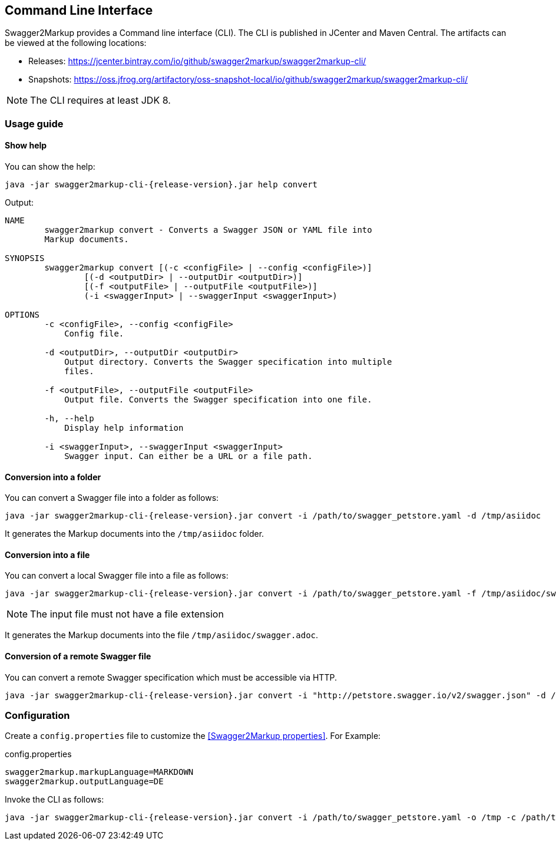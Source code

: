 == Command Line Interface

Swagger2Markup provides a Command line interface (CLI). The CLI is published in JCenter and Maven Central. The artifacts can be viewed at the following locations:

*   Releases: https://jcenter.bintray.com/io/github/swagger2markup/swagger2markup-cli/

*   Snapshots: https://oss.jfrog.org/artifactory/oss-snapshot-local/io/github/swagger2markup/swagger2markup-cli/

NOTE: The CLI requires at least JDK 8.

=== Usage guide

==== Show help

You can show the help:

[source, subs="attributes"]
----
java -jar swagger2markup-cli-{release-version}.jar help convert
----

Output: 
----
NAME
        swagger2markup convert - Converts a Swagger JSON or YAML file into
        Markup documents.

SYNOPSIS
        swagger2markup convert [(-c <configFile> | --config <configFile>)]
                [(-d <outputDir> | --outputDir <outputDir>)]
                [(-f <outputFile> | --outputFile <outputFile>)]
                (-i <swaggerInput> | --swaggerInput <swaggerInput>)

OPTIONS
        -c <configFile>, --config <configFile>
            Config file.

        -d <outputDir>, --outputDir <outputDir>
            Output directory. Converts the Swagger specification into multiple
            files.

        -f <outputFile>, --outputFile <outputFile>
            Output file. Converts the Swagger specification into one file.

        -h, --help
            Display help information

        -i <swaggerInput>, --swaggerInput <swaggerInput>
            Swagger input. Can either be a URL or a file path.


----

==== Conversion into a folder

You can convert a Swagger file into a folder as follows:

[source, subs="attributes"]
----
java -jar swagger2markup-cli-{release-version}.jar convert -i /path/to/swagger_petstore.yaml -d /tmp/asiidoc
----

It generates the Markup documents into the `/tmp/asiidoc` folder.

==== Conversion into a file

You can convert a local Swagger file into a file as follows:

[source, subs="attributes"]
----
java -jar swagger2markup-cli-{release-version}.jar convert -i /path/to/swagger_petstore.yaml -f /tmp/asiidoc/swagger
----

NOTE: The input file must not have a file extension

It generates the Markup documents into the file `/tmp/asiidoc/swagger.adoc`.

==== Conversion of  a remote Swagger file

You can convert a remote Swagger specification which must be accessible via HTTP.

[source, subs="attributes"]
----
java -jar swagger2markup-cli-{release-version}.jar convert -i "http://petstore.swagger.io/v2/swagger.json" -d /tmp
----

=== Configuration

Create a `config.properties` file to customize the <<Swagger2Markup properties>>. For Example: 

.config.properties
----
swagger2markup.markupLanguage=MARKDOWN
swagger2markup.outputLanguage=DE
----

Invoke the CLI as follows:

[source, subs="attributes"]
----
java -jar swagger2markup-cli-{release-version}.jar convert -i /path/to/swagger_petstore.yaml -o /tmp -c /path/to/config.properties
----

